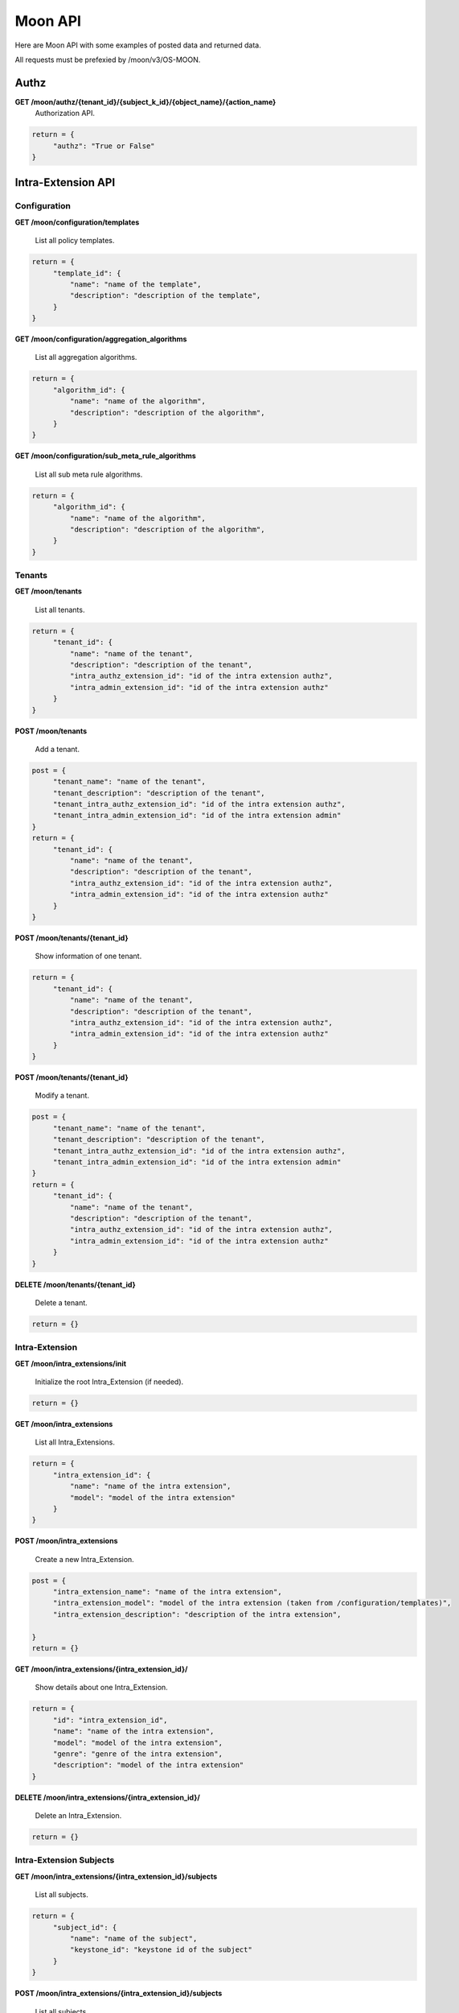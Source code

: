 Moon API
========

Here are Moon API with some examples of posted data and returned data.

All requests must be prefexied by /moon/v3/OS-MOON.

Authz
-----

**GET     /moon/authz/{tenant_id}/{subject_k_id}/{object_name}/{action_name}**
  Authorization API.

.. code-block:: json

               return = {
                    "authz": "True or False"
               }


Intra-Extension API
-------------------

Configuration
~~~~~~~~~~~~~

**GET     /moon/configuration/templates**

    List all policy templates.

.. code-block:: json

               return = {
                    "template_id": {
                        "name": "name of the template",
                        "description": "description of the template",
                    }
               }


**GET     /moon/configuration/aggregation_algorithms**

    List all aggregation algorithms.

.. code-block:: json

               return = {
                    "algorithm_id": {
                        "name": "name of the algorithm",
                        "description": "description of the algorithm",
                    }
               }


**GET     /moon/configuration/sub_meta_rule_algorithms**

    List all sub meta rule algorithms.

.. code-block:: json

               return = {
                    "algorithm_id": {
                        "name": "name of the algorithm",
                        "description": "description of the algorithm",
                    }
               }


Tenants
~~~~~~~

**GET     /moon/tenants**

    List all tenants.

.. code-block:: json

               return = {
                    "tenant_id": {
                        "name": "name of the tenant",
                        "description": "description of the tenant",
                        "intra_authz_extension_id": "id of the intra extension authz",
                        "intra_admin_extension_id": "id of the intra extension authz"
                    }
               }


**POST    /moon/tenants**

    Add a tenant.

.. code-block:: json

               post = {
                    "tenant_name": "name of the tenant",
                    "tenant_description": "description of the tenant",
                    "tenant_intra_authz_extension_id": "id of the intra extension authz",
                    "tenant_intra_admin_extension_id": "id of the intra extension admin"
               }
               return = {
                    "tenant_id": {
                        "name": "name of the tenant",
                        "description": "description of the tenant",
                        "intra_authz_extension_id": "id of the intra extension authz",
                        "intra_admin_extension_id": "id of the intra extension authz"
                    }
               }


**POST    /moon/tenants/{tenant_id}**

    Show information of one tenant.

.. code-block:: json

               return = {
                    "tenant_id": {
                        "name": "name of the tenant",
                        "description": "description of the tenant",
                        "intra_authz_extension_id": "id of the intra extension authz",
                        "intra_admin_extension_id": "id of the intra extension authz"
                    }
               }


**POST    /moon/tenants/{tenant_id}**

    Modify a tenant.

.. code-block:: json

               post = {
                    "tenant_name": "name of the tenant",
                    "tenant_description": "description of the tenant",
                    "tenant_intra_authz_extension_id": "id of the intra extension authz",
                    "tenant_intra_admin_extension_id": "id of the intra extension admin"
               }
               return = {
                    "tenant_id": {
                        "name": "name of the tenant",
                        "description": "description of the tenant",
                        "intra_authz_extension_id": "id of the intra extension authz",
                        "intra_admin_extension_id": "id of the intra extension authz"
                    }
               }


**DELETE  /moon/tenants/{tenant_id}**

    Delete a tenant.

.. code-block:: json

               return = {}


Intra-Extension
~~~~~~~~~~~~~~~

**GET     /moon/intra_extensions/init**

    Initialize the root Intra_Extension (if needed).

.. code-block:: json

               return = {}


**GET     /moon/intra_extensions**

    List all Intra_Extensions.

.. code-block:: json

               return = {
                    "intra_extension_id": {
                        "name": "name of the intra extension",
                        "model": "model of the intra extension"
                    }
               }


**POST    /moon/intra_extensions**

    Create a new Intra_Extension.

.. code-block:: json

               post = {
                    "intra_extension_name": "name of the intra extension",
                    "intra_extension_model": "model of the intra extension (taken from /configuration/templates)",
                    "intra_extension_description": "description of the intra extension",

               }
               return = {}


**GET     /moon/intra_extensions/{intra_extension_id}/**

    Show details about one Intra_Extension.

.. code-block:: json

               return = {
                    "id": "intra_extension_id",
                    "name": "name of the intra extension",
                    "model": "model of the intra extension",
                    "genre": "genre of the intra extension",
                    "description": "model of the intra extension"
               }


**DELETE  /moon/intra_extensions/{intra_extension_id}/**

    Delete an Intra_Extension.

.. code-block:: json

               return = {}


Intra-Extension Subjects
~~~~~~~~~~~~~~~~~~~~~~~~

**GET     /moon/intra_extensions/{intra_extension_id}/subjects**

    List all subjects.

.. code-block:: json

               return = {
                    "subject_id": {
                        "name": "name of the subject",
                        "keystone_id": "keystone id of the subject"
                    }
               }


**POST    /moon/intra_extensions/{intra_extension_id}/subjects**

    List all subjects.

.. code-block:: json

               post = {
                    "subject_name": "name of the subject",
                    "subject_description": "description of the subject",
                    "subject_password": "password for the subject",
                    "subject_email": "email address of the subject"
               }
               return = {
                    "subject_id": {
                        "name": "name of the subject",
                        "keystone_id": "keystone id of the subject"
                    }
               }


**DELETE  /moon/intra_extensions/{intra_extension_id}/subjects/{subject_id}**

    Delete a subject.

.. code-block:: json

               return = {}


**GET     /moon/intra_extensions/{intra_extension_id}/subject_categories**

    List all subject categories.

.. code-block:: json

               return = {
                    "subject_category_id": {
                        "name": "name of the category",
                        "description": "description of the category"
                    }
               }


**POST    /moon/intra_extensions/{intra_extension_id}/subject_categories**

    Add a new subject category.

.. code-block:: json

               post = {
                    "subject_category_name": "name of the category",
                    "subject_category_description": "description of the category"
               }
               return = {
                    "subject_category_id": {
                        "name": "name of the category",
                        "description": "description of the category"
                    }
               }


**DELETE  /moon/intra_extensions/{intra_extension_id}/subject_categories/{subject_category_id}**

    Delete a subject category.

.. code-block:: json

               return = {}


**GET     /moon/intra_extensions/{intra_extension_id}/subject_scopes/{subject_category_id}**

    List all subject scopes for a specific subject category.

.. code-block:: json

               return = {
                    "subject_scope_id": {
                        "name": "name of the scope",
                        "description": "description of the scope"
                    }
               }


**POST    /moon/intra_extensions/{intra_extension_id}/subject_scopes/{subject_category_id}**

    Add a new subject scope for a specific subject category.

.. code-block:: json

               post = {
                    "subject_scope_name": "name of the scope",
                    "subject_scope_description": "description of the scope"
               }
               return = {
                    "subject_scope_id": {
                        "name": "name of the scope",
                        "description": "description of the scope"
                    }
               }


**DELETE  /moon/intra_extensions/{intra_extension_id}/subject_scopes/{subject_category_id}/{subject_scope_id}**

    Delete a subject scope.

.. code-block:: json

               return = {}


**GET     /moon/intra_extensions/{intra_extension_id}/subject_assignments/{subject_id}/{subject_category_id}**

    List all subject assignments for a subject and for a subject category.

.. code-block:: json

               return = [
                    "subject_assignment_id1", "subject_assignment_id2"
               ]


**POST    /moon/intra_extensions/{intra_extension_id}/subject_assignments**

    Add an assignment.

.. code-block:: json

               post = {
                    "subject_id": "id of the subject",
                    "subject_category_id": "id of the category",
                    "subject_scope_id": "id of the scope"
               }
               return = [
                    "subject_assignment_id1", "subject_assignment_id2"
               ]


**DELETE  /moon/intra_extensions/{intra_extension_id}/subject_assignments/{subject_id}/{subject_category_id}/{subject_scope_id}**

    Delete a subject assignment.

.. code-block:: json

               return = {}


Intra-Extension Objects
~~~~~~~~~~~~~~~~~~~~~~~

**GET     /moon/intra_extensions/{intra_extension_id}/objects**

    List all objects.

.. code-block:: json

               return = {
                    "object_id": {
                        "name": "name of the object",
                        "keystone_id": "keystone id of the object"
                    }
               }


**POST    /moon/intra_extensions/{intra_extension_id}/objects**

    List all objects.

.. code-block:: json

               post = {
                    "object_name": "name of the object",
                    "object_description": "description of the object"
               }
               return = {
                    "object_id": {
                        "name": "name of the object",
                        "keystone_id": "keystone id of the object"
                    }
               }


**DELETE  /moon/intra_extensions/{intra_extension_id}/objects/{object_id}**

    Delete a object.

.. code-block:: json

               return = {}


**GET     /moon/intra_extensions/{intra_extension_id}/object_categories**

    List all object categories.

.. code-block:: json

               return = {
                    "object_category_id": {
                        "name": "name of the category",
                        "description": "description of the category"
                    }
               }


**POST    /moon/intra_extensions/{intra_extension_id}/object_categories**

    Add a new object category.

.. code-block:: json

               post = {
                    "object_category_name": "name of the category",
                    "object_category_description": "description of the category"
               }
               return = {
                    "object_category_id": {
                        "name": "name of the category",
                        "description": "description of the category"
                    }
               }


**DELETE  /moon/intra_extensions/{intra_extension_id}/object_categories/{object_category_id}**

    Delete a object category.

.. code-block:: json

               return = {}


**GET     /moon/intra_extensions/{intra_extension_id}/object_scopes/{object_category_id}**

    List all object scopes for a specific object category.

.. code-block:: json

               return = {
                    "object_scope_id": {
                        "name": "name of the scope",
                        "description": "description of the scope"
                    }
               }


**POST    /moon/intra_extensions/{intra_extension_id}/object_scopes/{object_category_id}**

    Add a new object scope for a specific object category.

.. code-block:: json

               post = {
                    "object_scope_name": "name of the scope",
                    "object_scope_description": "description of the scope"
               }
               return = {
                    "object_scope_id": {
                        "name": "name of the scope",
                        "description": "description of the scope"
                    }
               }


**DELETE  /moon/intra_extensions/{intra_extension_id}/object_scopes/{object_category_id}/{object_scope_id}**

    Delete a object scope.

.. code-block:: json

               return = {}


**GET     /moon/intra_extensions/{intra_extension_id}/object_assignments/{object_id}/{object_category_id}**

    List all object assignments for a object and for a object category.

.. code-block:: json

               return = [
                    "object_assignment_id1", "object_assignment_id2"
               ]


**POST    /moon/intra_extensions/{intra_extension_id}/object_assignments**

    Add an assignment.

.. code-block:: json

               post = {
                    "object_id": "id of the object",
                    "object_category_id": "id of the category",
                    "object_scope_id": "id of the scope"
               }
               return = [
                    "object_assignment_id1", "object_assignment_id2"
               ]


**DELETE  /moon/intra_extensions/{intra_extension_id}/object_assignments/{object_id}/{object_category_id}/{object_scope_id}**

    Delete a object assignment.

.. code-block:: json

               return = {}


Intra-Extension Actions
~~~~~~~~~~~~~~~~~~~~~~~

**GET     /moon/intra_extensions/{intra_extension_id}/actions**

    List all actions.

.. code-block:: json

               return = {
                    "action_id": {
                        "name": "name of the action",
                        "keystone_id": "keystone id of the action"
                    }
               }


**POST    /moon/intra_extensions/{intra_extension_id}/actions**

    List all actions.

.. code-block:: json

               post = {
                    "action_name": "name of the action",
                    "action_description": "description of the action",
                    "action_password": "password for the action",
                    "action_email": "email address of the action"
               }
               return = {
                    "action_id": {
                        "name": "name of the action",
                        "keystone_id": "keystone id of the action"
                    }
               }


**DELETE  /moon/intra_extensions/{intra_extension_id}/actions/{action_id}**

    Delete a action.

.. code-block:: json

               return = {}


**GET     /moon/intra_extensions/{intra_extension_id}/action_categories**

    List all action categories.

.. code-block:: json

               return = {
                    "action_category_id": {
                        "name": "name of the category",
                        "description": "description of the category"
                    }
               }


**POST    /moon/intra_extensions/{intra_extension_id}/action_categories**

    Add a new action category.

.. code-block:: json

               post = {
                    "action_category_name": "name of the category",
                    "action_category_description": "description of the category"
               }
               return = {
                    "action_category_id": {
                        "name": "name of the category",
                        "description": "description of the category"
                    }
               }


**DELETE  /moon/intra_extensions/{intra_extension_id}/action_categories/{action_category_id}**

    Delete a action category.

.. code-block:: json

               return = {}


**GET     /moon/intra_extensions/{intra_extension_id}/action_scopes/{action_category_id}**

    List all action scopes for a specific action category.

.. code-block:: json

               return = {
                    "action_scope_id": {
                        "name": "name of the scope",
                        "description": "description of the scope"
                    }
               }


**POST    /moon/intra_extensions/{intra_extension_id}/action_scopes/{action_category_id}**

    Add a new action scope for a specific action category.

.. code-block:: json

               post = {
                    "action_scope_name": "name of the scope",
                    "action_scope_description": "description of the scope"
               }
               return = {
                    "action_scope_id": {
                        "name": "name of the scope",
                        "description": "description of the scope"
                    }
               }


**DELETE  /moon/intra_extensions/{intra_extension_id}/action_scopes/{action_category_id}/{action_scope_id}**

    Delete a action scope.

.. code-block:: json

               return = {}


**GET     /moon/intra_extensions/{intra_extension_id}/action_assignments/{action_id}/{action_category_id}**

    List all action assignments for a action and for a action category.

.. code-block:: json

               return = [
                    "action_assignment_id1", "action_assignment_id2"
               ]


**POST    /moon/intra_extensions/{intra_extension_id}/action_assignments**

    Add an assignment.

.. code-block:: json

               post = {
                    "action_id": "id of the action",
                    "action_category_id": "id of the category",
                    "action_scope_id": "id of the scope"
               }
               return = [
                    "action_assignment_id1", "action_assignment_id2"
               ]


**DELETE  /moon/intra_extensions/{intra_extension_id}/action_assignments/{action_id}/{action_category_id}/{action_scope_id}**

    Delete a action assignment.

.. code-block:: json

               return = {}


Intra-Extension Rules
~~~~~~~~~~~~~~~~~~~~~

**GET     /moon/intra_extensions/{intra_extension_id}/aggregation_algorithm**

    List aggregation algorithm for an intra extension.

.. code-block:: json

               return = {
                    "aggregation_algorithm_id": {
                        "name": "name of the aggregation algorithm",
                        "description": "description of the aggregation algorithm"
                    }
               }


**POST    /moon/intra_extensions/{intra_extension_id}/aggregation_algorithm**

    Set the current aggregation algorithm for an intra extension.

.. code-block:: json

               post = {
                    "aggregation_algorithm_id": "id of the aggregation algorithm",
                    "aggregation_algorithm_description": "description of the aggregation algorithm"
               }
               return = {
                    "aggregation_algorithm_id": {
                        "name": "name of the aggregation algorithm",
                        "description": "description of the aggregation algorithm"
                    }
               }


**GET     /moon/intra_extensions/{intra_extension_id}/sub_meta_rules**

    Show the current sub meta rules.

.. code-block:: json

               return = {
                    "sub_meta_rule_id": {
                        "name": "name of the aggregation algorithm",
                        "algorithm": "algorithm of the aggregation algorithm",
                        "subject_categories": ["subject_category_id1", "subject_category_id2"],
                        "object_categories": ["object_category_id1", "object_category_id2"],
                        "action_categories": ["action_category_id1", "action_category_id2"]
                    }
               }


.. code-block:: json

               return = {}


**GET     /moon/intra_extensions/{intra_extension_id}/rule/{sub_meta_rule_id}**

    Set the current sub meta rule.

.. code-block:: json

               post = {
                    "sub_meta_rule_name": "name of the sub meta rule",
                    "sub_meta_rule_algorithm": "name of the sub meta rule algorithm",
                    "sub_meta_rule_subject_categories": ["subject_category_id1", "subject_category_id2"],
                    "sub_meta_rule_object_categories": ["object_category_id1", "object_category_id2"],
                    "sub_meta_rule_action_categories": ["action_category_id1", "action_category_id2"]
               }
               return = {}


**GET     /moon/intra_extensions/{intra_extension_id}/rule/{sub_meta_rule_id}**

    List all rules.

.. code-block:: json

               return = {
                    "rule_id1": ["subject_scope_id1", "object_scope_id1", "action_scope_id1"],
                    "rule_id2": ["subject_scope_id2", "object_scope_id2", "action_scope_id2"]
               }


**POST    /moon/intra_extensions/{intra_extension_id}/rule/{sub_meta_rule_id}**

    Add a new rule.

.. code-block:: json

               post = {
                    "subject_categories": ["subject_scope_id1"],
                    "object_categories": ["object_scope_id1"],
                    "action_categories": ["action_scope_id1"],
                    "enabled": True
               }
               return = {}


**DELETE  /moon/intra_extensions/{intra_extension_id}/rule/{sub_meta_rule_id}/{rule_id}**

    Delete a rule.

.. code-block:: json

               return = {}


Logs
~~~~

**GET     /moon/logs/{options}**

    List all logs.
    Options can be:

    * ``filter=<filter_characters>``
    * ``from=<show logs from this date>``
    * ``to=<show logs to this date>``
    * ``event_number=<get n logs>``

    Time format is '%Y-%m-%d-%H:%M:%S' (eg. "2015-04-15-13:45:20")

.. code-block:: json

               return = [
                    "2015-04-15-13:45:20 ...",
                    "2015-04-15-13:45:21 ...",
                    "2015-04-15-13:45:22 ...",
                    "2015-04-15-13:45:23 ..."
               ]

Auth
~~~~

**POST    /moon/auth/tokens**

    Add a tenant.

.. code-block:: json

               post = {
                    "username": "name of the user to authenticate",
                    "password": "password of the user to authenticate"
               }
               return = {
                    "token": "NEW_TOKEN",
                    "message": "if authentication failed..."
               }



